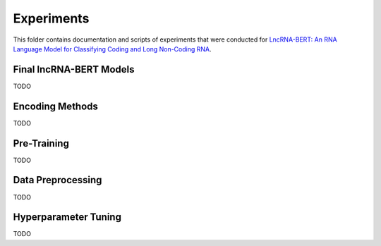 Experiments
===========
This folder contains documentation and scripts of experiments that were conducted for `LncRNA-BERT: An RNA Language Model for Classifying Coding and Long Non-Coding RNA <todo.com>`_.

Final lncRNA-BERT Models
------------------------
TODO

Encoding Methods
----------------
TODO

Pre-Training
------------
TODO

Data Preprocessing
------------------
TODO

Hyperparameter Tuning
---------------------
TODO
